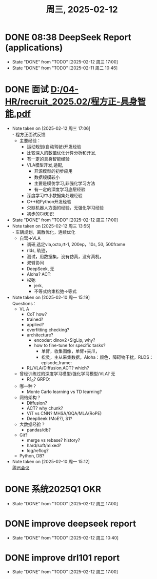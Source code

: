 #+TITLE: 周三, 2025-02-12
* DONE 08:38 DeepSeek Report (applications)
- State "DONE"       from "TODO"       [2025-02-12 周三 17:00]
- State "DONE"       from "TODO"       [2025-02-11 周二 10:46]
* DONE 面试 [[D:/04-HR/recruit_2025.02/程方正-具身智能.pdf]]
SCHEDULED: <2025-02-12 周三 14:00-15:00>
- Note taken on [2025-02-12 周三 17:06] \\
  - 程方正面试反馈
    - 主要经验：
      - 运动规划(自动驾驶)开发经验
      - 比较深入的数值优化计算分析和开发,
      - 有一定的具身智能经验
      - VLA模型开发,适配,
        - 开源模型的初步应用
        - 数据规模较小
        - 主要是模仿学习,非强化学习方法
        - 有一定的深度学习底层经验
      - 深度学习中小数据集处理经验
      - C++和Python开发经验
      - 欠缺机器人方面的经验，无强化学习经验
      - 初步的Git知识
- State "DONE"       from "TODO"       [2025-02-12 周三 17:00]
- Note taken on [2025-02-12 周三 13:55] \\
  - 车辆规划，离散优化，连续优化
  - 自驾->VLA
    - 调研,选定vla,octo,rt-1, 200ep，10s, 50, 500frame
    - rlds, 轨迹，
    - 测试，用数据集，没有仿真，没有真机，
    - 双臂协同
    - DeepSeek, 无
    - Aloha? ACT:
    - 松弛
      - jerk,
      - 不等式约束松弛->等式
- Note taken on [2025-02-10 周一 15:19] \\
  Questions：
  - VL A
    - CoT how?
    - trained?
    - applied?
    - overfitting checking?
    - architecture?
      - encoder: dinov2+SigLip, why?
      - how to fine-tune for specific tasks?
        - 单臂，收集图像，单臂+夹爪，
        - 松灵，主从采集数据，Aloha：颜色，障碍物干扰，RLDS：episode,frame:
    - RL/VLA/Diffusion,ACT? which?
  - 曾经训练过的深度学习模型/强化学习模型/VLA? 无
    - R1_0? GRPO:
  - 哪一种？
    - Monte Carlo learning vs TD learning?
  - 网络架构？
    - Diffusion?
    - ACT? why chunk?
    - ViT vs CNN? MHSA/GQA/MLA(RoPE)
    - DeepSeek (MoE?), S1?
  - 大数据经验？
    - pandas/db?
  - Git?
    - merge vs rebase? history?
    - hard/soft/mixed?
    - log/reflog?
  - Python, DB?
- Note taken on [2025-02-10 周一 15:12] \\
  [[https://meeting.tencent.com/dm/9xAQT1sMQf71][腾讯会议]]
* DONE 系统2025Q1 OKR
SCHEDULED: <2025-02-12 周三 15:00-16:00>
- State "DONE"       from "TODO"       [2025-02-12 周三 17:00]
* DONE improve deepseek report
- State "DONE"       from "TODO"       [2025-02-12 周三 10:40]
* DONE improve drl101 report
- State "DONE"       from "TODO"       [2025-02-12 周三 17:00]
